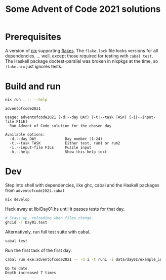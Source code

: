 :PROPERTIES:
:header-args: :exports both
:END:
#+TITLE: Some Advent of Code 2021 solutions

* Prerequisites
  A version of [[https://nixos.org/download.html][nix]] supporting [[https://nixos.wiki/wiki/Flakes][flakes]]. The ~flake.lock~ file locks
  versions for all dependencies. ... well, except those required for
  testing with ~cabal test~. The Haskell package doctest-parallel was
  broken in nixpkgs at the time, so ~flake.nix~ just ignores tests.

* Build and run
  #+begin_src sh :results replace verbatim
    nix run . -- --help
  #+end_src

  #+RESULTS:
  #+begin_example
  adventofcode2021

  Usage: adventofcode2021 (-d|--day DAY) (-t|--task TASK) [-i|--input-file FILE]
    Run Advent of Code solution for the chosen day

  Available options:
    -d,--day DAY             Day number (1-24)
    -t,--task TASK           Either test, run1 or run2
    -i,--input-file FILE     Puzzle input
    -h,--help                Show this help text
  #+end_example

* Dev
  :PROPERTIES:
  :header-args:sh: :session adventofcode2021-dev
  :END:

  Step into shell with dependencies, like ghc, cabal and the Haskell
  packages from ~adventofcode2021.cabal~
  #+begin_src sh :results silent
    nix develop
  #+end_src

  Hack away at lib/Day01.hs until it passes tests for that day.
  #+begin_src sh :exports code :eval no
    # Stays up, reloading when files change.
    ghcid -T Day01.test
  #+end_src

  Alternatively, run full test suite with cabal.
  #+begin_src sh :exports both :eval no
    cabal test
  #+end_src

  Run the first task of the first day.
  #+begin_src sh :results verbatim
    cabal run exe:adventofcode2021 -- -d 1 -t run1 -i data/day01/example_input.txt
  #+end_src

  #+RESULTS:
  : Up to date
  : Depth increased 7 times

